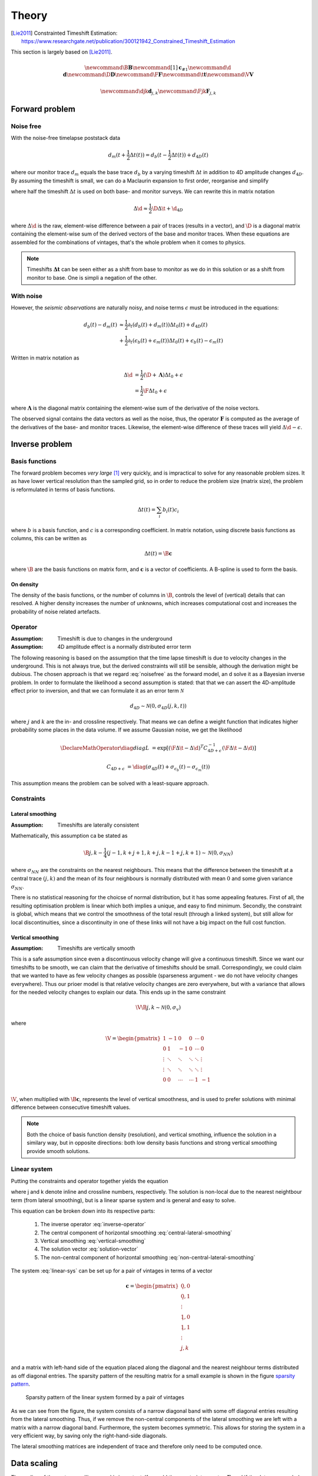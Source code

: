 ******
Theory
******

.. [Lie2011] Constrainted Timeshift Estimation: https://www.researchgate.net/publication/300121942_Constrained_Timeshift_Estimation

This section is largely based on [Lie2011]_.

.. latex newcommand works across math blocks, so define some useful,
.. much-needed macros
.. math::

    \newcommand{\B}{\mathbf{B}}
    \newcommand{\c}[1]{\mathbf{c}_{#1}}
    \newcommand{\d}{\mathbf{d}}
    \newcommand{\D}{\mathbf{D}}
    \newcommand{\F}{\mathbf{F}}
    \newcommand{\t}{\mathbf{t}}
    \newcommand{\V}{\mathbf{V}}

    \newcommand{\djk}{\mathbf{d}_{j,k}}
    \newcommand{\Fjk}{\mathbf{F}_{j,k}}

Forward problem
===============

Noise free
----------

With the noise-free timelapse poststack data

.. math::

       d_m (t + \frac{1}{2} \Delta t (t))
     = d_b (t - \frac{1}{2} \Delta t (t)) + d_{4D}(t)

where our monitor trace :math:`d_{m}` equals the base trace :math:`d_{b}` by a
varying timeshift :math:`\Delta t` in addition to 4D amplitude changes
:math:`d_{4D}`. By assuming the timeshift is small, we can do a Maclaurin
expansion to first order, reorganise and simplify

.. math::
    :label: noisefree

    d_b(t) - d_m(t)
    \approx
    \frac{1}{2} \partial_{t} (d_{b}(t) + d_{m}(t)) \Delta t(t) + d_{4D}(t)

where half the timeshift :math:`\Delta t` is used on both base- and monitor
surveys. We can rewrite this in matrix notation

.. math::

    \Delta \d
    \approx
    \frac{1}{2} \D \Delta \t + \d_{4D}

where :math:`\Delta \d` is the raw, element-wise difference between a pair of
traces (results in a vector), and :math:`\D` is a diagonal matrix containing
the element-wise sum of the derived vectors of the base and monitor traces.
When these equations are assembled for the combinations of vintages, that's the
whole problem when it comes to physics.

.. note::

    Timeshifts :math:`\mathbf{\Delta t}` can be seen either as a shift from base
    to monitor as we do in this solution or as a shift from monitor to base. One
    is simpli a negation of the other.


With noise
----------

However, the *seismic observations* are naturally noisy, and noise terms
:math:`\epsilon` must be introduced in the equations:

.. math::

    d_b(t) - d_m(t)
    & \approx
      \frac{1}{2} \partial_t (d_b(t) + d_m(t)) \Delta t_0(t)
      + d_{4D}(t) \\
    & + \frac{1}{2} \partial_t (\epsilon_b(t) + \epsilon_m(t)) \Delta t_0(t)
      + \epsilon_b(t) - \epsilon_m(t)

Written in matrix notation as

.. math::

    \Delta \d
    &= \frac{1}{2} (\D + \mathbf{\Lambda}) \Delta t_0 + \epsilon \\
    &= \frac{1}{2} \F \Delta t_0 + \epsilon

where :math:`\mathbf{\Lambda}` is the diagonal matrix containing the
element-wise sum of the derivative of the noise vectors.

The observed signal contains the data vectors as well as the noise, thus, the
operator :math:`\mathbf{F}` is computed as the average of the derivatives of
the base- and monitor traces. Likewise, the element-wise difference of these
traces will yield :math:`\Delta \d - \epsilon`.

Inverse problem
===============

Basis functions
---------------

The forward problem becomes *very large* [#f1]_ very quickly, and is
impractical to solve for any reasonable problem sizes. It as have lower
vertical resolution than the sampled grid, so in order to reduce the problem
size (matrix size), the problem is reformulated in terms of basis functions.

.. math::

    \Delta t(t) = \sum_i b_i(t) c_i

where :math:`b` is a basis function, and :math:`c` is a corresponding
coefficient. In matrix notation, using discrete basis functions as columns,
this can be written as

.. math::

    \Delta t(t) = \B \mathbf{c}

where :math:`\B` are the basis functions on matrix form, and :math:`\mathbf{c}`
is a vector of coefficients. A B-spline is used to form the basis.

On density
~~~~~~~~~~

The density of the basis functions, or the number of columns in :math:`\B`,
controls the level of (vertical) details that can resolved.  A higher density
increases the number of unknowns, which increases computational cost and
increases the probability of noise related artefacts.

Operator
--------

:Assumption: Timeshift is due to changes in the underground
:Assumption: 4D amplitude effect is a normally distributed error term

The following reasoning is based on the assumption that the time lapse
timeshift is due to velocity changes in the underground. This is not always
true, but the derived constraints will still be sensible, although the
derivation might be dubious. The chosen approach is that we regard
:eq:`noisefree` as the forward model, an d solve it as a Bayesian inverse
problem. In order to formulate the likelihood a second assumption is stated:
that that we can assert the 4D-amplitude effect prior to inversion, and that we
can formulate it as an error term :math:`\mathcal{N}`

.. math::

    d_{4D} \sim \mathcal{N}(0, \sigma_{4D}(j,k,t))

where :math:`j` and :math:`k` are the in- and crossline respectively. That
means we can define a weight function that indicates higher probability some
places in the data volume. If we assume Gaussian noise, we get the likelihood

.. math::

    \DeclareMathOperator{\diag}{diag}
    L &= \exp[
            (\F \Delta \t - \Delta \d)^T
            C^{-1}_{4D + \epsilon}
            (\F \Delta \t - \Delta \d)
        ]

    C_{4D + \epsilon} &=
        \diag
        (\sigma_{4D}(t) +
        \sigma_{\epsilon_b}(t) - \sigma_{\epsilon_m}(t))

This assumption means the problem can be solved with a least-square approach.

Constraints
-----------

Lateral smoothing
~~~~~~~~~~~~~~~~~

:Assumption: Timeshifts are laterally consistent

Mathematically, this assumption ca be stated as

.. math::

    \B \c{j,k} - \frac{1}{4}(
        \c{j-1,k} +
        \c{j+1,k} +
        \c{j,k-1} +
        \c{j,k+1} )
    \sim
    \mathcal{N}(0, \sigma_{NN})

where :math:`\sigma_{NN}` are the constraints on the nearest neighbours. This
means that the difference between the timeshift at a central trace
:math:`(j,k)` and the mean of its four neighbours is normally distributed with
mean :math:`0` and some given variance :math:`\sigma_{NN}`.

There is no statistical reasoning for the choicse of normal distribution, but
it has some appealing features. First of all, the resulting optimisation
problem is linear which both implies a unique, and easy to find minimum.
Secondly, the constraint is global, which means that we control the smoothness
of the total result (through a linked system), but still allow for local
discontinuities, since a discontinuity in one of these links will not have a
big impact on the full cost function.

Vertical smoothing
~~~~~~~~~~~~~~~~~~

:Assumption: Timeshifts are vertically smooth

This is a safe assumption since even a discontinuous velocity change will give
a continuous timeshift. Since we want our timeshifts to be smooth, we can claim
that the derivative of timeshifts should be small. Correspondingly, we could
claim that we wanted to have as few velocity changes as possible (sparseness
argument - we do not have velocity changes everywhere). Thus our prioer model
is that relative velocity changes are zero everywhere, but with a variance that
allows for the needed velocity changes to explain our data. This ends up in the
same constraint

.. math::

    \V \B \c{j,k} \sim \mathcal{N}(0, \sigma_{v})

where

.. math::

    \V = \begin{pmatrix}
            1      &  -1    &  0     & 0      & \cdots &  0     \\
            0      &   1    & -1     & 0      & \cdots &  0     \\
            \vdots & \ddots & \ddots & \ddots & \ddots & \vdots \\
            \vdots & \ddots & \ddots & \ddots & \ddots & \vdots \\
            0      &   0    & \cdots & \cdots &  1     & -1     \\
         \end{pmatrix}

:math:`\V`, when multiplied with :math:`\B \mathbf{c}`, represents the level of
vertical smoothness, and is used to prefer solutions with minimal difference
between consecutive timeshift values.

.. note::

    Both the choice of basis function density (resolution), and vertical
    smothing, influence the solution in a similary way, but in opposite
    directions: both low density basis functions and strong vertical smoothing
    provide smooth solutions.

Linear system
-------------

Putting the constraints and operator together yields the equation

.. math::
    :label: linear-sys

    [
          (\Fjk \B)^T \frac{1}{\sigma_{\epsilon}} (\Fjk \B)
        + \B^T \frac{1}{\sigma_{NN}} \B
        + \B^T \V^T \frac{1}{\sigma_{v}} \V \B
    ] \c{j,k} \\
    =
          (\Fjk \B)^T \frac{1}{\sigma_{\epsilon}} \Delta \djk
        + \B^T \frac{1}{4 \sigma_{NN}} \B
          (\c{j-1,k} + \c{j+1,k} + \c{j,k-1} + \c{j,k+1})

where j and k denote inline and crossline numbers, respectively.  The solution
is non-local due to the nearest neightbour term (from lateral smoothing), but
is a linear sparse system and is general and easy to solve.

This equation can be broken down into its respective parts:

    1. The inverse operator :eq:`inverse-operator`
    2. The central component of horizontal smoothing
       :eq:`central-lateral-smoothing`
    3. Vertical smoothing :eq:`vertical-smoothing`
    4. The solution vector :eq:`solution-vector`
    5. The non-central component of horizontal smoothing
       :eq:`non-central-lateral-smoothing`


.. math::
    :label: inverse-operator

    (\Fjk \B)^T \frac{1}{\sigma_{\epsilon}} (\Fjk \B)

.. math::
    :label: central-lateral-smoothing

    \B^T \frac{1}{\sigma_{NN}} \B

.. math::
    :label: vertical-smoothing

    \B^T \V^T \frac{1}{\sigma_{v}} \V \B

.. math::
    :label: solution-vector

    (\F \B)^T \frac{1}{\sigma_{\epsilon}} \Delta \djk

.. math::
    :label: non-central-lateral-smoothing

    \B^T
    \frac{1}{4 \sigma_{NN}} \B
    (\c{j-1,k} + \c{j+1,k} + \c{j,k-1} + \c{j,k+1})


The system :eq:`linear-sys` can be set up for a pair of vintages in terms of a
vector

.. math::

    \mathbf{c} = \begin{pmatrix}
                    \c{0,0}          \\
                    \c{0,1}          \\
                    \vdots           \\
                    \c{1,0}          \\
                    \c{1,1}          \\
                    \vdots           \\
                    \c{j,k}          \\
                 \end{pmatrix}


and a matrix with left-hand side of the equation placed along the diagonal and
the nearest neighbour terms distributed as off diagonal entries. The sparsity
pattern of the resulting matrix for a small example is shown in the figure
`sparsity pattern`_.

.. _`sparsity pattern`:
.. figure:: vintage_pair_sparsity_pattern.png

    Sparsity pattern of the linear system formed by a pair of vintages

As we can see from the figure, the system consists of a narrow diagonal band
with some off diagonal entries resulting from the lateral smoothing. Thus, if
we remove the non-central components of the lateral smoothing we are left with
a matrix with a narrow diagonal band. Furthermore, the system becomes
symmetric. This allows for storing the system in a very efficient way, by
saving only the right-hand-side diagonals.

The lateral smoothing matrices are independent of trace and therefore only need
to be computed once.

Data scaling
============

The scaling of the system :eq:`linear-sys` is important. If we add the
constraint operator, :math:`\mathbf{\Gamma}`, and if the data were scaled by a
constant :math:`\gamma`, we would get

.. math::

    (\gamma \F^T) \Delta (\gamma \d)
    = (\gamma \F^T) (\gamma \F)
      \Delta \t + \mathbf{\Gamma}

as the operator :math:`\mathbf{F}` is proportional to the data
:math:`\mathbf{d}`. Dividing by :math:`\gamma^{2}` gives

.. math::

      \F^T \Delta \d
    = \F^T \F \Delta \t
    + \frac{\mathbf{\Gamma}}{\gamma^2}

This shows that the scaling of the data influences the strength of the
regularisation :math:`\mathbf{\Gamma}`. Bearing in mind that seismic may be
scaled arbitrarily, an automatic scaling is necessary to keep comparable
constraints. It is assumed all inputs are uniformly scaled.

4D correction
=============

To account for the effects of the timeshift on the noise we set

.. math:: \Delta t = \Delta t_0 + \Delta t_c

where :math:`\Delta t_c` is a correction factor. We would like

.. math::

    \Delta \d = \D \Delta t + \epsilon
              = \D (\Delta t_0 + t_c) + \epsilon

leading to

.. math:: \Delta d - \D \Delta t_0 = \D \Delta t_c + \epsilon

If we assume the operator :math:`\F = (\D + \mathbf{\Lambda})` to be
sufficiently close to the operator :math:`\D`, we can approximate this:

.. math:: \Delta \d - \F \Delta t_0 = \F \Delta t_c + \epsilon

:math:`\Delta t_0` is estimated by solving the linear system from
:eq:`linear-sys`, and the correction is later estimated with this equation. In
practice, this means adding a correction term and running a few iterations of a
linear solver.

Multi-vintage handling
======================

For the difference between two vintages :math:`p` and :math:`q`, we have

.. math:: \Delta \d_{p,q} = \F_{p,q} \Delta t_p + \epsilon

For more than two vintages, in this example 3, we have the system

.. math::

    \begin{pmatrix}
        \F_{1,2} & 0        & 0         \\
        0        & \F_{2,3} & 0         \\
        0        & 0        & \F_{1,3}  \\
    \end{pmatrix}
    \begin{pmatrix}
        \Delta \t_1 \\
        \Delta \t_2 \\
        \Delta \t_3 \\
    \end{pmatrix}
    =
    \begin{pmatrix}
        \Delta \d_{1,2} \\
        \Delta \d_{2,3} \\
        \Delta \d_{1,3} \\
    \end{pmatrix}

These sub systems are not independent, and in particular we have that
:math:`\Delta t_3 = \Delta t_1 + \Delta t_2`, meaning we can simplify the system.

.. math::
    :label: eq_multivintage

    \begin{pmatrix}
        \F_{1,2} & 0        \\
        0        & \F_{2,3} \\
        \F_{1,3} & \F_{1,3} \\
    \end{pmatrix}
    \begin{pmatrix}
        \Delta \t_1 \\
        \Delta \t_2 \\
    \end{pmatrix}
    =
    \begin{pmatrix}
        \Delta \d_{1,2} \\
        \Delta \d_{2,3} \\
        \Delta \d_{1,3} \\
    \end{pmatrix}

This new system is over-determined with one degree of freedom less. It still
keeps the general structure of the system, so while it does not preserve the
same constraints, they are sufficiently close to those of the two-vintage case.
This system is *very* sparse.

.. rubric:: Footnotes

.. [#f1] Three 400MB surveys yields a system of n million variables
